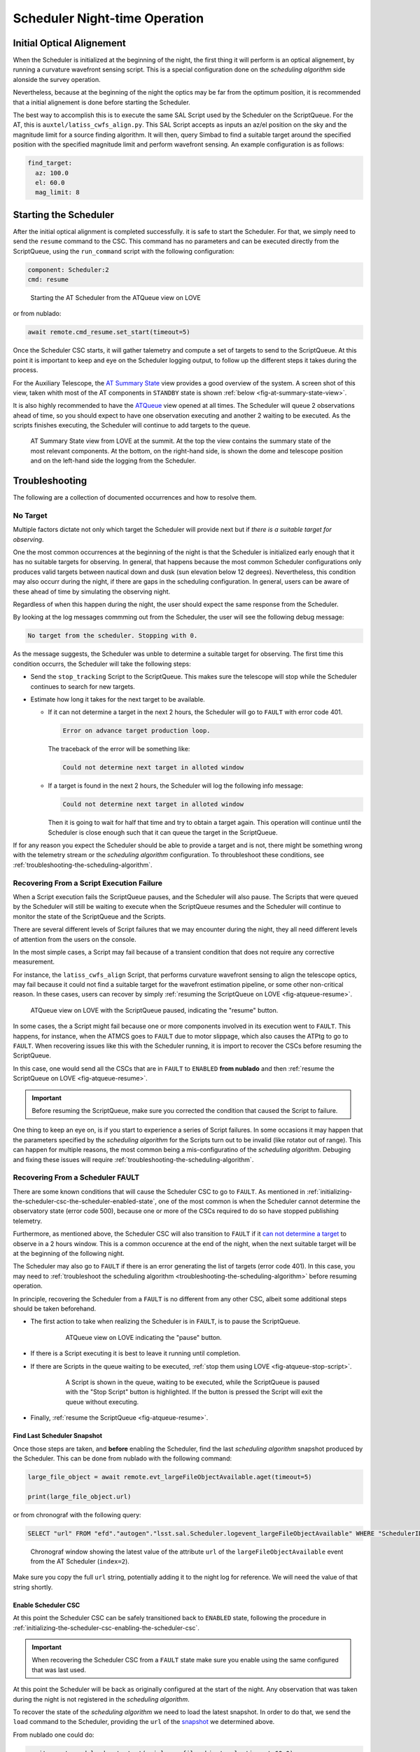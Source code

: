 .. _scheduler-night-time-operation:

##############################
Scheduler Night-time Operation
##############################

.. _scheduler-night-time-operation-initial-optical-alignement:

Initial Optical Alignement
==========================

When the Scheduler is initialized at the beginning of the night, the first thing it will perform is an optical alignement, by running a curvature wavefront sensing script.
This is a special configuration done on the *scheduling algorithm* side alonside the survey operation.

Nevertheless, because at the beginning of the night the optics may be far from the optimum position, it is recommended that a initial alignement is done before starting the Scheduler.

The best way to accomplish this is to execute the same SAL Script used by the Scheduler on the ScriptQueue.
For the AT, this is ``auxtel/latiss_cwfs_align.py``.
This SAL Script accepts as inputs an az/el position on the sky and the magnitude limit for a source finding algorithm.
It will then, query Simbad to find a suitable target around the specified position with the specified magnitude limit and perform wavefront sensing.
An example configuration is as follows:

.. code-block:: text

    find_target:
      az: 100.0
      el: 60.0
      mag_limit: 8

.. _scheduler-night-time-operation-starting-scheduler:

Starting the Scheduler
======================

After the initial optical alignment is completed successfully. it is safe to start the Scheduler.
For that, we simply need to send the ``resume`` command to the CSC.
This command has no parameters and can be executed directly from the ScriptQueue, using the ``run_command`` script with the following configuration:

.. code-block:: text

    component: Scheduler:2
    cmd: resume

.. figure:: ./_static/atqueue-run-cmd-scheduler-resume.png
    :name: fig-atqueue-run-cmd-scheduler-resume

    Starting the AT Scheduler from the ATQueue view on LOVE

or from nublado:

.. code-block:: python

    await remote.cmd_resume.set_start(timeout=5)

Once the Scheduler CSC starts, it will gather talemetry and compute a set of targets to send to the ScriptQueue.
At this point it is important to keep and eye on the Scheduler logging output, to follow up the different steps it takes during the process.

For the Auxiliary Telescope, the `AT Summary State`_ view provides a good overview of the system.
A screen shot of this view, taken whith most of the AT components in ``STANDBY`` state is shown :ref:`below <fig-at-summary-state-view>`.

It is also highly recommended to have the `ATQueue`_ view opened at all times.
The Scheduler will queue 2 observations ahead of time, so you should expect to have one observation executing and another 2 waiting to be executed.
As the scripts finishes executing, the Scheduler will continue to add targets to the queue.

.. _AT Summary State: http://amor01.cp.lsst.org/uif/view?id=62
.. _ATQueue: http://amor01.cp.lsst.org/uif/view?id=41

.. figure:: ./_static/at-summary-state-view.png
    :name: fig-at-summary-state-view

    AT Summary State view from LOVE at the summit.
    At the top the view contains the summary state of the most relevant components. 
    At the bottom, on the right-hand side, is shown the dome and telescope position and on the left-hand side the logging from the Scheduler.

.. _scheduler-night-time-operation-troubleshooting:

Troubleshooting
===============

The following are a collection of documented occurrences and how to resolve them.

.. _scheduler-night-time-operation-troubleshooting-no-target:

No Target
---------

Multiple factors dictate not only which target the Scheduler will provide next but if *there is a suitable target for observing*.

One the most common occurrences at the beginning of the night is that the Scheduler is initialized early enough that it has no suitable targets for observing.
In general, that happens because the most common Scheduler configurations only produces valid targets between nautical down and dusk (sun elevation below 12 degrees).
Nevertheless, this condition may also occurr during the night, if there are gaps in the scheduling configuration.
In general, users can be aware of these ahead of time by simulating the observing night.

Regardless of when this happen during the night, the user should expect the same response from the Scheduler.

By looking at the log messages commming out from the Scheduler, the user will see the following debug message:

.. code-block:: text

    No target from the scheduler. Stopping with 0.

As the message suggests, the Scheduler was unble to determine a suitable target for observing.
The first time this condition occurrs, the Scheduler will take the following steps:

* Send the ``stop_tracking`` Script to the ScriptQueue.
  This makes sure the telescope will stop while the Scheduler continues to search for new targets.

* Estimate how long it takes for the next target to be available.

  * If it _`can not determine a target` in the next 2 hours, the Scheduler will go to ``FAULT`` with error code 401.

    .. code-block:: text

            Error on advance target production loop.

    The traceback of the error will be something like:

    .. code-block:: text

            Could not determine next target in alloted window

  * If a target is found in the next 2 hours, the Scheduler will log the following info message:

    .. code-block:: text

            Could not determine next target in alloted window

    Then it is going to wait for half that time and try to obtain a target again.
    This operation will continue until the Scheduler is close enough such that it can queue the target in the ScriptQueue.

If for any reason you expect the Scheduler should be able to provide a target and is not, there might be something wrong with the telemetry stream or the *scheduling algorithm* configuration.
To throubleshoot these conditions, see :ref:`troubleshooting-the-scheduling-algorithm`.

.. _scheduler-night-time-operation-troubleshooting-recovering-from-a-script-execution-failure:

Recovering From a Script Execution Failure
------------------------------------------

When a Script execution fails the ScriptQueue pauses, and the Scheduler will also pause.
The Scripts that were queued by the Scheduler will still be waiting to execute when the ScriptQueue resumes and the Scheduler will continue to monitor the state of the ScriptQueue and the Scripts.

There are several different levels of Script failures that we may encounter during the night, they all need different levels of attention from the users on the console.

In the most simple cases, a Script may fail because of a transient condition that does not require any corrective measurement.

For instance, the ``latiss_cwfs_align`` Script, that performs curvature wavefront sensing to align the telescope optics, may fail because it could not find a suitable target for the wavefront estimation pipeline, or some other non-critical reason.
In these cases, users can recover by simply :ref:`resuming the ScriptQueue on LOVE <fig-atqueue-resume>`.

.. figure:: ./_static/atqueue-resume.png
    :name: fig-atqueue-resume

    ATQueue view on LOVE with the ScriptQueue paused, indicating the "resume" button.

In some cases, the a Script might fail because one or more components involved in its execution went to ``FAULT``.
This happens, for instance, when the ATMCS goes to ``FAULT`` due to motor slippage, which also causes the ATPtg to go to ``FAULT``.
When recovering issues like this with the Scheduler running, it is import to recover the CSCs before resuming the ScriptQueue.

In this case, one would send all the CSCs that are in ``FAULT`` to ``ENABLED`` **from nublado** and then :ref:`resume the ScriptQueue on LOVE <fig-atqueue-resume>`.

.. important::

    Before resuming the ScriptQueue, make sure you corrected the condition that caused the Script to failure.

One thing to keep an eye on, is if you start to experience a series of Script failures.
In some occasions it may happen that the parameters specified by the *scheduling algorithm* for the Scripts turn out to be invalid (like rotator out of range).
This can happen for multiple reasons, the most common being a mis-configuratino of the *scheduling algorithm*.
Debuging and fixing these issues will require :ref:`troubleshooting-the-scheduling-algorithm`.

.. _scheduler-night-time-operation-troubleshooting-recovering-from-a-scheduler-fault:

Recovering From a Scheduler FAULT
---------------------------------

There are some known conditions that will cause the Scheduler CSC to go to ``FAULT``.
As mentioned in :ref:`initializing-the-scheduler-csc-the-scheduler-enabled-state`, one of the most common is when the Scheduler cannot determine the observatory state (error code 500), because one or more of the CSCs required to do so have stopped publishing telemetry.

Furthermore, as mentioned above, the Scheduler CSC will also transition to ``FAULT`` if it `can not determine a target`_ to observe in a 2 hours window.
This is a common occurence at the end of the night, when the next suitable target will be at the beginning of the following night.

The Scheduler may also go to ``FAULT`` if there is an error generating the list of targets (error code 401).
In this case, you may need to :ref:`troubleshoot the scheduling algorithm <troubleshooting-the-scheduling-algorithm>` before resuming operation.

In principle, recovering the Scheduler from a ``FAULT`` is no different from any other CSC, albeit some additional steps should be taken beforehand.

* The first action to take when realizing the Scheduler is in ``FAULT``, is to pause the ScriptQueue.

    .. figure:: ./_static/atqueue-pause.png
        :name: fig-atqueue-pause

        ATQueue view on LOVE indicating the "pause" button.

* If there is a Script executing it is best to leave it running until completion.
* If there are Scripts in the queue waiting to be executed, :ref:`stop them using LOVE <fig-atqueue-stop-script>`.

    .. figure:: ./_static/atqueue-stop-script.png
        :name: fig-atqueue-stop-script

        A Script is shown in the queue, waiting to be executed, while the ScriptQueue is paused with the "Stop Script" button is highlighted.
        If the button is pressed the Script will exit the queue without executing.

* Finally, :ref:`resume the ScriptQueue <fig-atqueue-resume>`.

.. _scheduler-night-time-operation-troubleshooting-recovering-from-a-scheduler-fault-find-last-scheduler-snapshot:

Find Last Scheduler Snapshot
^^^^^^^^^^^^^^^^^^^^^^^^^^^^

Once those steps are taken, and **before** enabling the Scheduler, find the last *scheduling algorithm* _`snapshot` produced by the Scheduler.
This can be done from nublado with the following command:

.. code-block:: python

    large_file_object = await remote.evt_largeFileObjectAvailable.aget(timeout=5)

    print(large_file_object.url)

or from chronograf with the following query:

.. code-block:: text

    SELECT "url" FROM "efd"."autogen"."lsst.sal.Scheduler.logevent_largeFileObjectAvailable" WHERE "SchedulerID" = 2 ORDER BY DESC LIMIT 1

.. figure:: ./_static/chronograf-scheduler-lfoa.png
    :name: fig-chronograf-scheduler-lfoa

    Chronograf window showing the latest value of the attribute ``url`` of the ``largeFileObjectAvailable`` event from the AT Scheduler (``index=2``).

Make sure you copy the full ``url`` string, potentially adding it to the night log for reference.
We will need the value of that string shortly.

.. _scheduler-night-time-operation-troubleshooting-recovering-from-a-scheduler-fault-enable-scheduler-csc:

Enable Scheduler CSC
^^^^^^^^^^^^^^^^^^^^

At this point the Scheduler CSC can be safely transitioned back to ``ENABLED`` state, following the procedure in :ref:`initializing-the-scheduler-csc-enabling-the-scheduler-csc`.

.. important::

    When recovering the Scheduler CSC from a ``FAULT`` state make sure you enable using the same configured that was last used.

At this point the Scheduler will be back as originally configured at the start of the night.
Any observation that was taken during the night is not registered in the *scheduling algorithm*.

To recover the state of the *scheduling algorithm* we need to load the latest snapshot.
In order to do that, we send the ``load`` command to the Scheduler, providing the ``url`` of the `snapshot`_ we determined above.

From nublado one could do:

.. code-block:: python

    await remote.cmd_load.set_start(uri=large_file_object.url, timeout=60.0)

The command above may take some time to execute, hence the large timeout.

.. note::

    The payload for the ``load`` command is ``uri`` and not ``url``.
    An ``uri`` or "universal resource identifier" is a more general representation of a resource location, which is supported by the Scheduler CSC.

Once the snapshot is loaded by the Scheduler CSC, we are ready to resume scheduler operation.
For that, simply follow the :ref:`scheduler-night-time-operation-starting-scheduler` procedure.

.. _scheduler-night-time-operation-troubleshooting-pausing-scheduler:

Pausing Scheduler
=================

In some conditions users may want to pause the Scheduler to execute some operations through nublado.

There are two ways of pausing the Scheduler execution; pausing the ScriptQueue or stopping the Scheduler.

.. _scheduler-night-time-operation-troubleshooting-pausing-the-scriptqueue:

Pausing the ScriptQueue
-----------------------

When the ScriptQueue is paused using the :ref:`pause button on LOVE <fig-atqueue-pause>` any currently executing Script will continue until completed.
Nevertheless, once that Script is done, any waiting Script will be left in the waiting list and won't start executing until the ScriptQueue :ref:`resumes <fig-atqueue-resume>`.

In this situation the Scheduler, which is monitoring the state of the queue, will pause while the ScriptQueue is paused, and will resume automatically when the ScriptQueue resumes.

If the planned interruption is short (less than 5 minutes or so), there is nothing that needs to be done to resume, besides :ref:`resuming the ScriptQueue <fig-atqueue-resume>`.

If the interruption is going to take longer than that, make sure you :ref:`stop <fig-atqueue-stop-script>` the Scripts launched by the Scheduler to the ScriptQueue (that are in the waiting queue), before resuming.

.. _scheduler-night-time-operation-troubleshooting-stopping-the-scheduler:

Stopping the Scheduler
----------------------

If you are having issues with the *scheduling algorithm*, which may require some :ref:`troubleshooting <troubleshooting-the-scheduling-algorithm>`, you may want to stop the Scheduler in the meantime, especially if you will need to load a new snapshot afterwards.

To stop the Scheduler, you can send the command ``stop`` to the CSC.

From nublado:

.. code-block:: python

    await remote.cmd_stop.start(timeout=30)

By default, the Scheduler will stop and leave any scheduled observations in the ScriptQueue.
It is possible to request the Scheduler to stop those Scripts as well by specifying ``abort=True``, e.g.:


.. code-block:: python

    await remote.cmd_stop.set_start(abort=True, timeout=30)
